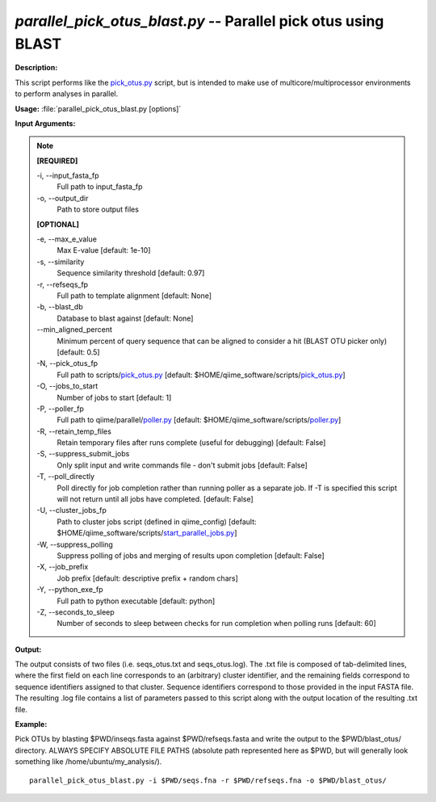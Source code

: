 .. _parallel_pick_otus_blast:

.. index:: parallel_pick_otus_blast.py

*parallel_pick_otus_blast.py* -- Parallel pick otus using BLAST
^^^^^^^^^^^^^^^^^^^^^^^^^^^^^^^^^^^^^^^^^^^^^^^^^^^^^^^^^^^^^^^^^^^^^^^^^^^^^^^^^^^^^^^^^^^^^^^^^^^^^^^^^^^^^^^^^^^^^^^^^^^^^^^^^^^^^^^^^^^^^^^^^^^^^^^^^^^^^^^^^^^^^^^^^^^^^^^^^^^^^^^^^^^^^^^^^^^^^^^^^^^^^^^^^^^^^^^^^^^^^^^^^^^^^^^^^^^^^^^^^^^^^^^^^^^^^^^^^^^^^^^^^^^^^^^^^^^^^^^^^^^^^

**Description:**

This script performs like the `pick_otus.py <./pick_otus.html>`_ script, but is intended to make use of multicore/multiprocessor environments to perform analyses in parallel.


**Usage:** :file:`parallel_pick_otus_blast.py [options]`

**Input Arguments:**

.. note::

	
	**[REQUIRED]**
		
	-i, `-`-input_fasta_fp
		Full path to input_fasta_fp
	-o, `-`-output_dir
		Path to store output files
	
	**[OPTIONAL]**
		
	-e, `-`-max_e_value
		Max E-value [default: 1e-10]
	-s, `-`-similarity
		Sequence similarity threshold [default: 0.97]
	-r, `-`-refseqs_fp
		Full path to template alignment [default: None]
	-b, `-`-blast_db
		Database to blast against [default: None]
	`-`-min_aligned_percent
		Minimum percent of query sequence that can be aligned to consider a hit (BLAST OTU picker only) [default: 0.5]
	-N, `-`-pick_otus_fp
		Full path to scripts/`pick_otus.py <./pick_otus.html>`_ [default: $HOME/qiime_software/scripts/`pick_otus.py <./pick_otus.html>`_]
	-O, `-`-jobs_to_start
		Number of jobs to start [default: 1]
	-P, `-`-poller_fp
		Full path to qiime/parallel/`poller.py <./poller.html>`_ [default: $HOME/qiime_software/scripts/`poller.py <./poller.html>`_]
	-R, `-`-retain_temp_files
		Retain temporary files after runs complete (useful for debugging) [default: False]
	-S, `-`-suppress_submit_jobs
		Only split input and write commands file - don't submit jobs [default: False]
	-T, `-`-poll_directly
		Poll directly for job completion rather than running poller as a separate job. If -T is specified this script will not return until all jobs have completed. [default: False]
	-U, `-`-cluster_jobs_fp
		Path to cluster jobs script (defined in qiime_config)  [default: $HOME/qiime_software/scripts/`start_parallel_jobs.py <./start_parallel_jobs.html>`_]
	-W, `-`-suppress_polling
		Suppress polling of jobs and merging of results upon completion [default: False]
	-X, `-`-job_prefix
		Job prefix [default: descriptive prefix + random chars]
	-Y, `-`-python_exe_fp
		Full path to python executable [default: python]
	-Z, `-`-seconds_to_sleep
		Number of seconds to sleep between checks for run  completion when polling runs [default: 60]


**Output:**

The output consists of two files (i.e. seqs_otus.txt and seqs_otus.log). The .txt file is composed of tab-delimited lines, where the first field on each line corresponds to an (arbitrary) cluster identifier, and the remaining fields correspond to sequence identifiers assigned to that cluster. Sequence identifiers correspond to those provided in the input FASTA file. The resulting .log file contains a list of parameters passed to this script along with the output location of the resulting .txt file.


**Example:**

Pick OTUs by blasting $PWD/inseqs.fasta against $PWD/refseqs.fasta and write the output to the $PWD/blast_otus/ directory. ALWAYS SPECIFY ABSOLUTE FILE PATHS (absolute path represented here as $PWD, but will generally look something like /home/ubuntu/my_analysis/).

::

	parallel_pick_otus_blast.py -i $PWD/seqs.fna -r $PWD/refseqs.fna -o $PWD/blast_otus/


